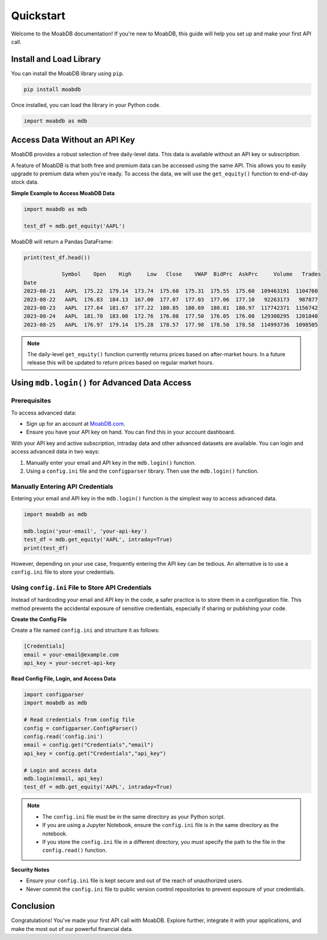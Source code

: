 
====================
Quickstart
====================

Welcome to the MoabDB documentation! If you're new to MoabDB, 
this guide will help you set up and make your first API call.

Install and Load Library
------------------------

You can install the MoabDB library using ``pip``.

.. code-block:: bash

   pip install moabdb

Once installed, you can load the library in your Python code.

.. code-block:: python

    import moabdb as mdb


Access Data Without an API Key
------------------------------

MoabDB provides a robust selection of free daily-level data.
This data is available without an API key or subscription.

A feature of MoabDB is that both free and premium data can be accessed using the same API.
This allows you to easily upgrade to premium data when you're ready. 
To access the data, we will use the ``get_equity()`` function to end-of-day stock data.

**Simple Example to Access MoabDB Data**

.. code-block:: python

    import moabdb as mdb

    test_df = mdb.get_equity('AAPL')

MoabDB will return a Pandas DataFrame:

.. code-block:: python

    print(test_df.head())

                Symbol    Open    High     Low   Close    VWAP  BidPrc  AskPrc     Volume   Trades
    Date
    2023-08-21   AAPL  175.22  179.14  173.74  175.60  175.31  175.55  175.60  109463191  1104760
    2023-08-22   AAPL  176.83  184.13  167.00  177.07  177.03  177.06  177.10   92263173   987877
    2023-08-23   AAPL  177.64  181.67  177.22  180.85  180.69  180.81  180.97  117742371  1156742
    2023-08-24   AAPL  181.70  183.08  172.76  176.08  177.50  176.05  176.08  129308295  1201840
    2023-08-25   AAPL  176.97  179.14  175.28  178.57  177.98  178.50  178.58  114993736  1098505

.. note::

    The daily-level ``get_equity()`` function currently returns prices based on after-market hours. 
    In a future release this will be updated to return prices based on regular market hours.


.. _login-example:

Using ``mdb.login()`` for Advanced Data Access
----------------------------------------------

Prerequisites
^^^^^^^^^^^^^

To access advanced data:

* Sign up for an account at `MoabDB.com <https://moabdb.com>`_.
* Ensure you have your API key on hand. You can find this in your account dashboard.

With your API key and active subscription, intraday data and other advanced datasets are available. 
You can login and access advanced data in two ways:

1. Manually enter your email and API key in the ``mdb.login()`` function.
2. Using a ``config.ini`` file and the ``configparser`` library. Then use the ``mdb.login()`` function.


Manually Entering API Credentials
^^^^^^^^^^^^^^^^^^^^^^^^^^^^^^^^^

Entering your email and API key in the ``mdb.login()`` function is the simplest way to access advanced data.

.. code-block:: python

    import moabdb as mdb

    mdb.login('your-email', 'your-api-key')
    test_df = mdb.get_equity('AAPL', intraday=True)
    print(test_df)

However, depending on your use case, frequently entering the API key can be tedious. 
An alternative is to use a ``config.ini`` file to store your credentials.


Using ``config.ini`` File to Store API Credentials
^^^^^^^^^^^^^^^^^^^^^^^^^^^^^^^^^^^^^^^^^^^^^^^^^^^

Instead of hardcoding your email and API key in the code, a safer practice is to store them in a configuration file. 
This method prevents the accidental exposure of sensitive credentials, especially if sharing or publishing your code.

**Create the Config File**

Create a file named ``config.ini`` and structure it as follows:

.. code-block:: ini

    [Credentials]
    email = your-email@example.com
    api_key = your-secret-api-key

**Read Config File, Login, and Access Data**

.. code-block:: python

    import configparser
    import moabdb as mdb

    # Read credentials from config file
    config = configparser.ConfigParser()
    config.read('config.ini')
    email = config.get("Credentials","email")
    api_key = config.get("Credentials","api_key")

    # Login and access data
    mdb.login(email, api_key)
    test_df = mdb.get_equity('AAPL', intraday=True)

.. note::

    * The ``config.ini`` file must be in the same directory as your Python script.
    * If you are using a Jupyter Notebook, ensure the ``config.ini`` file is in the same directory as the notebook.
    * If you store the ``config.ini`` file in a different directory, you must specify the path to the file in the ``config.read()`` function.


**Security Notes**

- Ensure your ``config.ini`` file is kept secure and out of the reach of unauthorized users.
- Never commit the ``config.ini`` file to public version control repositories to prevent exposure of your credentials.


Conclusion
----------

Congratulations! You've made your first API call with MoabDB. Explore further, integrate it with your applications, and make the most out of our powerful financial data.
